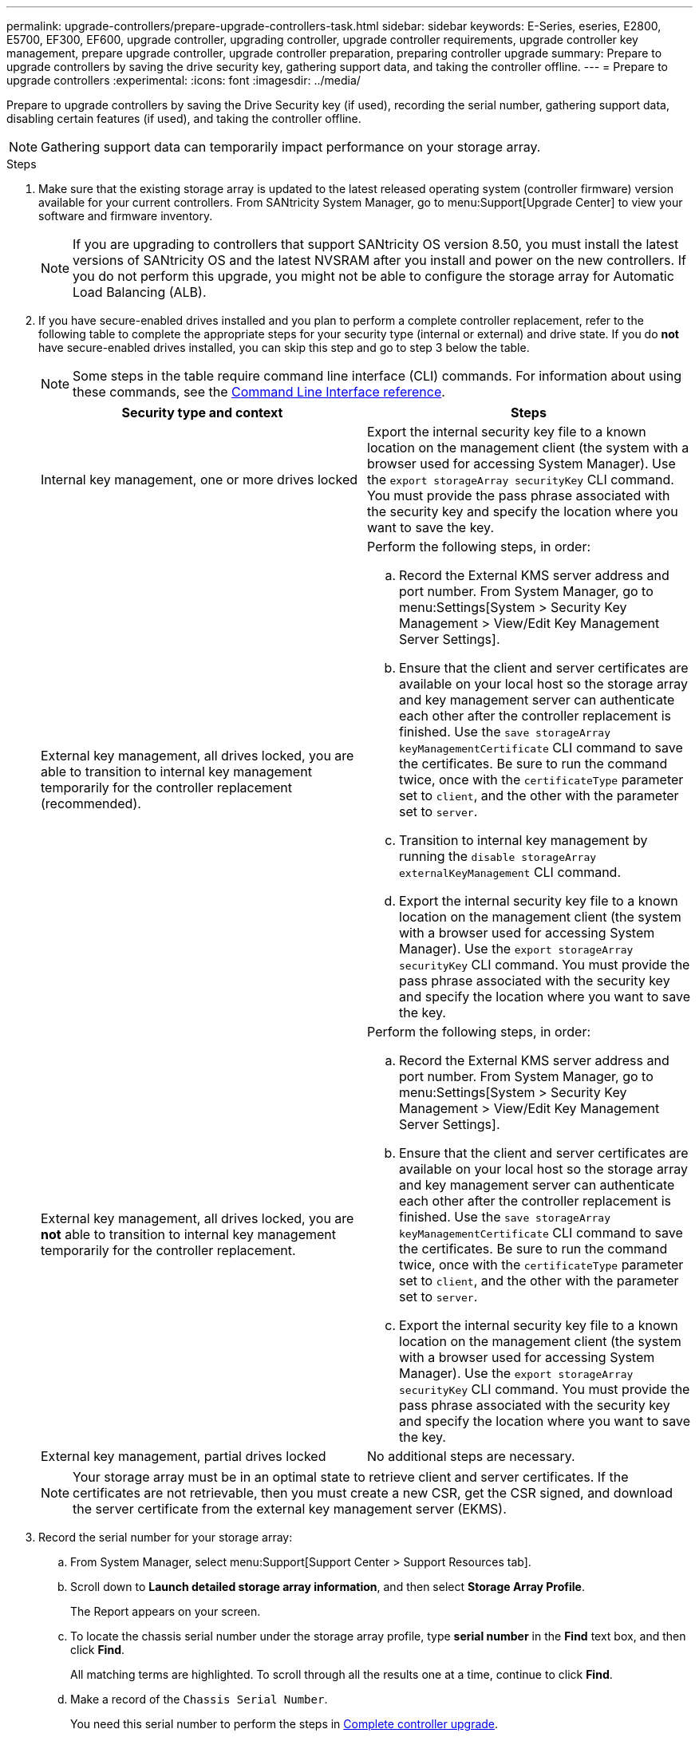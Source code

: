---
permalink: upgrade-controllers/prepare-upgrade-controllers-task.html
sidebar: sidebar
keywords: E-Series, eseries, E2800, E5700, EF300, EF600, upgrade controller, upgrading controller, upgrade controller requirements, upgrade controller key management, prepare upgrade controller, upgrade controller preparation, preparing controller upgrade
summary: Prepare to upgrade controllers by saving the drive security key, gathering support data, and taking the controller offline.
---
= Prepare to upgrade controllers
:experimental:
:icons: font
:imagesdir: ../media/

[.lead]
Prepare to upgrade controllers by saving the Drive Security key (if used), recording the serial number, gathering support data, disabling certain features (if used), and taking the controller offline.

NOTE: Gathering support data can temporarily impact performance on your storage array.

.Steps

. Make sure that the existing storage array is updated to the latest released operating system (controller firmware) version available for your current controllers. From SANtricity System Manager, go to menu:Support[Upgrade Center] to view your software and firmware inventory.
+
NOTE: If you are upgrading to controllers that support SANtricity OS version 8.50, you must install the latest versions of SANtricity OS and the latest NVSRAM after you install and power on the new controllers. If you do not perform this upgrade, you might not be able to configure the storage array for Automatic Load Balancing (ALB).

. If you have secure-enabled drives installed and you plan to perform a complete controller replacement, refer to the following table to complete the appropriate steps for your security type (internal or external) and drive state. If you do *not* have secure-enabled drives installed, you can skip this step and go to step 3 below the table.
+
NOTE: Some steps in the table require command line interface (CLI) commands. For information about using these commands, see the https://docs.netapp.com/us-en/e-series-cli/index.html[Command Line Interface reference].
+
[options="header"]
|===
| Security type and context| Steps
a|
Internal key management, one or more drives locked
a|

Export the internal security key file to a known location on the management client (the system with a browser used for accessing System Manager). Use the `export storageArray securityKey` CLI command. You must provide the pass phrase associated with the security key and specify the location where you want to save the key.

a|
External key management, all drives locked, you are able to transition to internal key management temporarily for the controller replacement (recommended).
a|
Perform the following steps, in order:

 .. Record the External KMS server address and port number. From System Manager, go to menu:Settings[System > Security Key Management > View/Edit Key Management Server Settings].
 .. Ensure that the client and server certificates are available on your local host so the storage array and key management server can authenticate each other after the controller replacement is finished. Use the `save storageArray keyManagementCertificate` CLI command to save the certificates. Be sure to run the command twice, once with the `certificateType` parameter set to `client`, and the other with the parameter set to `server`.
 .. Transition to internal key management by running the `disable storageArray externalKeyManagement` CLI command.
 .. Export the internal security key file to a known location on the management client (the system with a browser used for accessing System Manager). Use the `export storageArray securityKey` CLI command. You must provide the pass phrase associated with the security key and specify the location where you want to save the key.

a|
External key management, all drives locked, you are *not* able to transition to internal key management temporarily for the controller replacement.
a|
Perform the following steps, in order:

 .. Record the External KMS server address and port number. From System Manager, go to menu:Settings[System > Security Key Management > View/Edit Key Management Server Settings].
 .. Ensure that the client and server certificates are available on your local host so the storage array and key management server can authenticate each other after the controller replacement is finished. Use the `save storageArray keyManagementCertificate` CLI command to save the certificates. Be sure to run the command twice, once with the `certificateType` parameter set to `client`, and the other with the parameter set to `server`.
 .. Export the internal security key file to a known location on the management client (the system with a browser used for accessing System Manager). Use the `export storageArray securityKey` CLI command. You must provide the pass phrase associated with the security key and specify the location where you want to save the key.


a|
External key management, partial drives locked
a|
No additional steps are necessary.
|===
+
NOTE: Your storage array must be in an optimal state to retrieve client and server certificates. If the certificates are not retrievable, then you must create a new CSR, get the CSR signed, and download the server certificate from the external key management server (EKMS).

. Record the serial number for your storage array:
  .. From System Manager, select menu:Support[Support Center > Support Resources tab].
 .. Scroll down to *Launch detailed storage array information*, and then select *Storage Array Profile*.
+
The Report appears on your screen.

 .. To locate the chassis serial number under the storage array profile, type *serial number* in the *Find* text box, and then click *Find*.
+
All matching terms are highlighted. To scroll through all the results one at a time, continue to click *Find*.

 .. Make a record of the `Chassis Serial Number`.
+
You need this serial number to perform the steps in link:complete-upgrade-controllers-task.html[Complete controller upgrade].
. Gather support data about your storage array by using either the GUI or the CLI:
 ** Use System Manager to collect and save a support bundle of your storage array.
  *** From System Manager, select menu:Support[Support Center > Diagnostics tab]. Then select *Collect Support Data* and click *Collect*.
+
The file is saved in the Downloads folder for your browser with the name `support-data.7z`.
+
If your shelf contains drawers, the diagnostics data for that shelf is archived in a separate zipped file named `tray-component-state-capture.7z`.
 ** Use the CLI to run the `save storageArray supportData` command to gather comprehensive support data about the storage array.

. Ensure that no I/O operations are occurring between the storage array and all connected hosts:
 .. Stop all processes that involve the LUNs mapped from the storage to the hosts.
 .. Ensure that no applications are writing data to any LUNs mapped from the storage to the hosts.
 .. Unmount all file systems associated with volumes on the array.
+
NOTE: The exact steps to stop host I/O operations depend on the host operating system and the configuration, which are beyond the scope of these instructions. If you are not sure how to stop host I/O operations in your environment, consider shutting down the host.
+
CAUTION: *Possible data loss* -- If you continue this procedure while I/O operations are occurring, you might lose data.
. If the storage array participates in a mirroring relationship, stop all host I/O operations on the secondary storage array.
. If you are using asynchronous or synchronous mirroring, delete any mirrored pairs and deactivate any mirroring relationships through the System Manager or the Array Management window.
. If there is a thin provisioned volume that is reported to the host as a thin volume and the old array is running firmware (8.25 firmware or above) that supports the UNMAP feature, disable Write Back Caching for all thin volumes:
 .. From System Manager, select menu:Storage[Volumes].
 .. Select any volume, and then select menu:More[Change cache settings].
+
The Change Cache Setting dialog box appears. All volumes on the storage array appear in this dialog box.

 .. Select the *Basic* tab and change the settings for read caching and write caching.
 .. Click *Save*.
 .. Wait five minutes to allow any data in cache memory to be flushed to disk.
. If the Security Assertion Markup Language (SAML) is enabled on the controller, contact technical support to disable the SAML authentication.
+
NOTE: After SAML is enabled, you cannot disable it through the SANtricity System Manager interface. To disable the SAML configuration, contact technical support for assistance.

. Wait for all operations in progress to complete before continuing to the next step.
 .. From System Manager's *Home* page, select *View Operations in Progress*.
 .. Make sure all operations shown on the *Operations in Progress* window are complete before continuing.
. Turn off power to the controller-drive tray.
+
Wait for all of the LEDs on the controller-drive tray to go dark.

. Turn off power to each drive tray that is connected to the controller-drive tray.
+
Wait two minutes for all of the drives to spin down.

.What's next?

Go to link:remove-controllers-task.html[Remove controllers].
